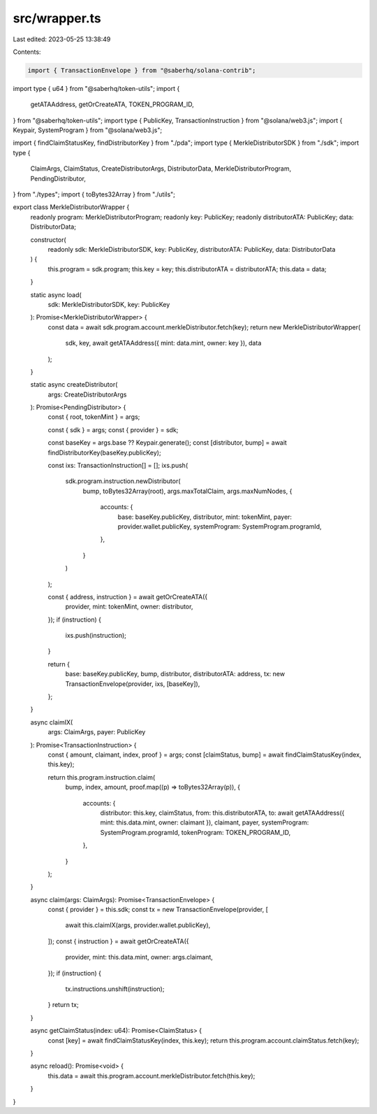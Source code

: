 src/wrapper.ts
==============

Last edited: 2023-05-25 13:38:49

Contents:

.. code-block:: ts

    import { TransactionEnvelope } from "@saberhq/solana-contrib";
import type { u64 } from "@saberhq/token-utils";
import {
  getATAAddress,
  getOrCreateATA,
  TOKEN_PROGRAM_ID,
} from "@saberhq/token-utils";
import type { PublicKey, TransactionInstruction } from "@solana/web3.js";
import { Keypair, SystemProgram } from "@solana/web3.js";

import { findClaimStatusKey, findDistributorKey } from "./pda";
import type { MerkleDistributorSDK } from "./sdk";
import type {
  ClaimArgs,
  ClaimStatus,
  CreateDistributorArgs,
  DistributorData,
  MerkleDistributorProgram,
  PendingDistributor,
} from "./types";
import { toBytes32Array } from "./utils";

export class MerkleDistributorWrapper {
  readonly program: MerkleDistributorProgram;
  readonly key: PublicKey;
  readonly distributorATA: PublicKey;
  data: DistributorData;

  constructor(
    readonly sdk: MerkleDistributorSDK,
    key: PublicKey,
    distributorATA: PublicKey,
    data: DistributorData
  ) {
    this.program = sdk.program;
    this.key = key;
    this.distributorATA = distributorATA;
    this.data = data;
  }

  static async load(
    sdk: MerkleDistributorSDK,
    key: PublicKey
  ): Promise<MerkleDistributorWrapper> {
    const data = await sdk.program.account.merkleDistributor.fetch(key);
    return new MerkleDistributorWrapper(
      sdk,
      key,
      await getATAAddress({ mint: data.mint, owner: key }),
      data
    );
  }

  static async createDistributor(
    args: CreateDistributorArgs
  ): Promise<PendingDistributor> {
    const { root, tokenMint } = args;

    const { sdk } = args;
    const { provider } = sdk;

    const baseKey = args.base ?? Keypair.generate();
    const [distributor, bump] = await findDistributorKey(baseKey.publicKey);

    const ixs: TransactionInstruction[] = [];
    ixs.push(
      sdk.program.instruction.newDistributor(
        bump,
        toBytes32Array(root),
        args.maxTotalClaim,
        args.maxNumNodes,
        {
          accounts: {
            base: baseKey.publicKey,
            distributor,
            mint: tokenMint,
            payer: provider.wallet.publicKey,
            systemProgram: SystemProgram.programId,
          },
        }
      )
    );

    const { address, instruction } = await getOrCreateATA({
      provider,
      mint: tokenMint,
      owner: distributor,
    });
    if (instruction) {
      ixs.push(instruction);
    }

    return {
      base: baseKey.publicKey,
      bump,
      distributor,
      distributorATA: address,
      tx: new TransactionEnvelope(provider, ixs, [baseKey]),
    };
  }

  async claimIX(
    args: ClaimArgs,
    payer: PublicKey
  ): Promise<TransactionInstruction> {
    const { amount, claimant, index, proof } = args;
    const [claimStatus, bump] = await findClaimStatusKey(index, this.key);

    return this.program.instruction.claim(
      bump,
      index,
      amount,
      proof.map((p) => toBytes32Array(p)),
      {
        accounts: {
          distributor: this.key,
          claimStatus,
          from: this.distributorATA,
          to: await getATAAddress({ mint: this.data.mint, owner: claimant }),
          claimant,
          payer,
          systemProgram: SystemProgram.programId,
          tokenProgram: TOKEN_PROGRAM_ID,
        },
      }
    );
  }

  async claim(args: ClaimArgs): Promise<TransactionEnvelope> {
    const { provider } = this.sdk;
    const tx = new TransactionEnvelope(provider, [
      await this.claimIX(args, provider.wallet.publicKey),
    ]);
    const { instruction } = await getOrCreateATA({
      provider,
      mint: this.data.mint,
      owner: args.claimant,
    });
    if (instruction) {
      tx.instructions.unshift(instruction);
    }
    return tx;
  }

  async getClaimStatus(index: u64): Promise<ClaimStatus> {
    const [key] = await findClaimStatusKey(index, this.key);
    return this.program.account.claimStatus.fetch(key);
  }

  async reload(): Promise<void> {
    this.data = await this.program.account.merkleDistributor.fetch(this.key);
  }
}



